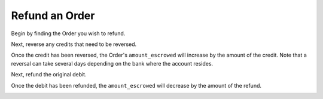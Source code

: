 Refund an Order
-----------------

Begin by finding the Order you wish to refund.

.. container:: section-ruby

  .. literalinclude:: ruby/find-order.rb
     :language: ruby

.. container:: section-python

..  .. include:: python/library-setup.rst

.. container:: section-java

..  .. include:: java/library-setup.rst
  


Next, reverse any credits that need to be reversed.

.. container:: section-ruby

  .. literalinclude:: ruby/reverse-credit.rb
     :language: ruby

.. container:: section-python

..  .. include:: python/library-setup.rst

.. container:: section-java

..  .. include:: java/library-setup.rst

  

Once the credit has been reversed, the Order's ``amount_escrowed`` will
increase by the amount of the credit. Note that a reversal can take several
days depending on the bank where the account resides.

.. container:: section-ruby

  .. literalinclude:: ruby/examine-order-after-reversal.rb
     :language: ruby

.. container:: section-python

  .. include:: python/library-setup.rst

.. container:: section-java

..  .. include:: java/library-setup.rst

  

Next, refund the original debit.

.. container:: section-ruby

  .. literalinclude:: ruby/refund-debit.rb
     :language: ruby

.. container:: section-python

  .. include:: python/library-setup.rst

.. container:: section-java

..  .. include:: java/library-setup.rst



Once the debit has been refunded, the ``amount_escrowed`` will decrease by the
amount of the refund.

.. container:: section-ruby

  .. literalinclude:: ruby/examine-order-after-refund.rb
     :language: ruby

.. container:: section-python

  .. include:: python/library-setup.rst

.. container:: section-java

..  .. include:: java/library-setup.rst

